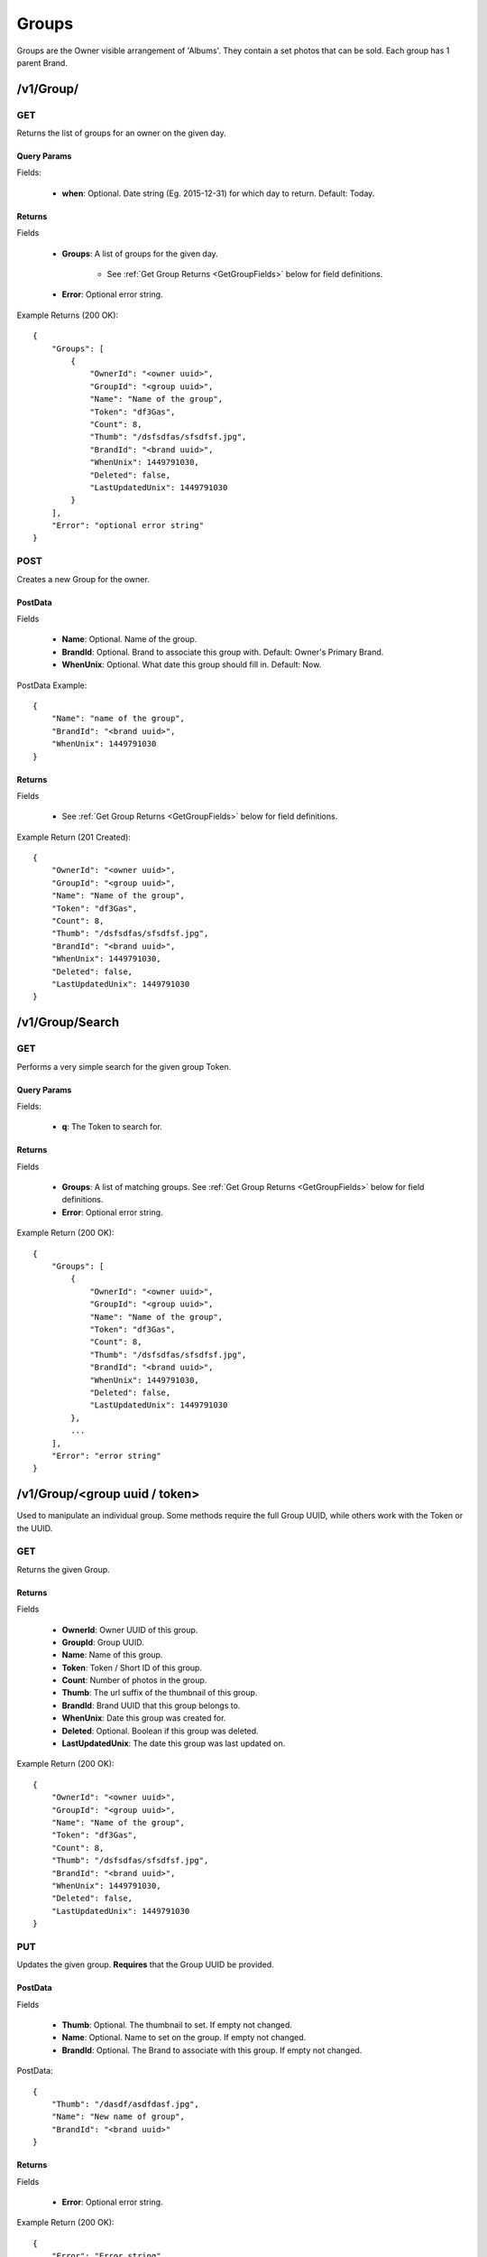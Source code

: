 Groups
======

Groups are the Owner visible arrangement of 'Albums'. They contain a set photos that can be sold. Each group has 1 parent Brand.


/v1/Group/
----------

.. _GetGroupsCall:

GET
~~~
Returns the list of groups for an owner on the given day.

Query Params
^^^^^^^^^^^^

Fields:

    * **when**: Optional. Date string (Eg. 2015-12-31) for which day to return. Default: Today.


Returns
^^^^^^^

Fields

    * **Groups**: A list of groups for the given day.

        * See :ref:`Get Group Returns <GetGroupFields>` below for field definitions.

    * **Error**: Optional error string.

Example Returns (200 OK)::

    {
        "Groups": [
            {
                "OwnerId": "<owner uuid>",
                "GroupId": "<group uuid>",
                "Name": "Name of the group",
                "Token": "df3Gas",
                "Count": 8,
                "Thumb": "/dsfsdfas/sfsdfsf.jpg",
                "BrandId": "<brand uuid>",
                "WhenUnix": 1449791030,
                "Deleted": false,
                "LastUpdatedUnix": 1449791030
            }
        ],
        "Error": "optional error string"
    }


POST
~~~~
Creates a new Group for the owner.

PostData
^^^^^^^^

Fields

    * **Name**: Optional. Name of the group.
    * **BrandId**: Optional. Brand to associate this group with. Default: Owner's Primary Brand.
    * **WhenUnix**: Optional. What date this group should fill in. Default: Now.

PostData Example::

    {
        "Name": "name of the group",
        "BrandId": "<brand uuid>",
        "WhenUnix": 1449791030
    }

Returns
^^^^^^^

Fields

    * See :ref:`Get Group Returns <GetGroupFields>` below for field definitions.

Example Return (201 Created)::

    {
        "OwnerId": "<owner uuid>",
        "GroupId": "<group uuid>",
        "Name": "Name of the group",
        "Token": "df3Gas",
        "Count": 8,
        "Thumb": "/dsfsdfas/sfsdfsf.jpg",
        "BrandId": "<brand uuid>",
        "WhenUnix": 1449791030,
        "Deleted": false,
        "LastUpdatedUnix": 1449791030
    }


/v1/Group/Search
----------------

GET
~~~
Performs a very simple search for the given group Token.

Query Params
^^^^^^^^^^^^

Fields:

    * **q**: The Token to search for.

Returns
^^^^^^^

Fields

    * **Groups**: A list of matching groups. See :ref:`Get Group Returns <GetGroupFields>` below for field definitions.
    * **Error**: Optional error string.

Example Return (200 OK)::

    {
        "Groups": [
            {
                "OwnerId": "<owner uuid>",
                "GroupId": "<group uuid>",
                "Name": "Name of the group",
                "Token": "df3Gas",
                "Count": 8,
                "Thumb": "/dsfsdfas/sfsdfsf.jpg",
                "BrandId": "<brand uuid>",
                "WhenUnix": 1449791030,
                "Deleted": false,
                "LastUpdatedUnix": 1449791030
            },
            ...
        ],
        "Error": "error string"
    }


/v1/Group/<group uuid / token>
------------------------------
Used to manipulate an individual group. Some methods require the full Group UUID, while others work with the Token or the UUID.

GET
~~~
Returns the given Group.


.. _GetGroupFields:

Returns
^^^^^^^

Fields

    * **OwnerId**: Owner UUID of this group.
    * **GroupId**: Group UUID.
    * **Name**: Name of this group.
    * **Token**: Token / Short ID of this group.
    * **Count**: Number of photos in the group.
    * **Thumb**: The url suffix of the thumbnail of this group.
    * **BrandId**: Brand UUID that this group belongs to.
    * **WhenUnix**: Date this group was created for.
    * **Deleted**: Optional. Boolean if this group was deleted.
    * **LastUpdatedUnix**: The date this group was last updated on.

Example Return (200 OK)::

    {
        "OwnerId": "<owner uuid>",
        "GroupId": "<group uuid>",
        "Name": "Name of the group",
        "Token": "df3Gas",
        "Count": 8,
        "Thumb": "/dsfsdfas/sfsdfsf.jpg",
        "BrandId": "<brand uuid>",
        "WhenUnix": 1449791030,
        "Deleted": false,
        "LastUpdatedUnix": 1449791030
    }

PUT
~~~
Updates the given group. **Requires** that the Group UUID be provided.


PostData
^^^^^^^^

Fields

    * **Thumb**: Optional. The thumbnail to set. If empty not changed.
    * **Name**: Optional. Name to set on the group. If empty not changed.
    * **BrandId**: Optional. The Brand to associate with this group. If empty not changed.

PostData::

    {
        "Thumb": "/dasdf/asdfdasf.jpg",
        "Name": "New name of group",
        "BrandId": "<brand uuid>"
    }

Returns
^^^^^^^

Fields

    * **Error**: Optional error string.


Example Return (200 OK)::

    {
        "Error": "Error string"
    }


DELETE
~~~~~~
Deletes the given group. **Requires** that the Group UUID be provided.

Returns
^^^^^^^

Fields

    * **Error**: Optional error string.

Example Return (200 OK)::

    {
        "Error": "Error string"
    }

/v1/Group/<group uuid>/Zip
--------------------------

POST
~~~~

Downloads the given photos from the group into a zip file. Returns a zip process. Check CloudConvert in order to determine how to check the status of the zip progress.

PostData
^^^^^^^^

Fields

    * **Photos**: List of photos to include in the zip file.

        * **File**: The url suffix of the file to zip.
        * **FileName**: What to name this file.

Example PostData::

    {
        "Photos": [
            {
                "File": "/dsfsf/dsfafds.jpg",
                "FileName": "IMG_01.jpg"
            },
            {
                "File": "/dsfsf/hjkhkhjkh.jpg",
                "FileName": "IMG_02.jpg"
            },
            ...
        ]
    }

Returns
^^^^^^^

Fields

    * **Status**: Url to check zip progress at. Note: this is a cloudconvert url. See https://cloudconvert.com/apidoc#status
    * **Error**: Optional error string.

Example Return (201 Created)::

    {
        "Status": "<cloud convert process url>",
        "Error": "Error string"
    }


/v1/Group/<group uuid>/Photo
------------------------------------

GET
~~~
Returns all the photos inside the given group. Not if not authorized, then "Photos" is returned as "Public" and some fields are hidden.


Returns
^^^^^^^

Fields

    * **Photos**: A list of Photos. Returned when authorized. See :ref:`Get Photo Returns <GetPhotoFields>` for inner field definitions.
    * **Public**: A list of Photos with some data filtered out. Returned when unauthorized.
    * **Error**: Optional error string.

Example Return (200 OK)::

    {
        "Photos": [
            {
                "OwnerId": "<owner uuid>",
                "GroupId": "<group uuid>",
                "PhotoId": "<photo uuid>",
                "Created": 1449791030,
                "Medium": "/sdfadsf/asfsdaf.jpg",
                "Original": "/adfdaf/sadfsfs.jpg",
                "Small": "/sdfsaf/sdafafs.jpg",
                "Watermark": "/dfsdfsadf/sdfsaf.jpg",
                "WatermarkSmall": "/asdfsaf/sdfasf.jpg",
                "Deleted": false,
                "SortOrder": "IMG_01",
                "Ratio": 1.5
            },
            ...
        ],
        "Error": "Error string"
    }


POST
~~~~
Request to add photos to the given group. This is best done in batches of 25. The returned list provides a url to for each photo to be uploaded to. **Note**: The number of requested photos may not match the number of returned items.


PostData
^^^^^^^^

Fields

    **AddPhotos**: number of photos you wish to upload. Range: 1-25 inclusive.

Example::

    {
        "AddPhotos": 12
    }



Returns
^^^^^^^

Fields

    * **AddedPhotos**: A list of upload metadata. May not match the # of photos requested.

        * **PhotoId**: The UUID of the photo.
        * **UploadUrl**: The url to PUT the multipart upload. See :ref:`Upload Format<UploadFormat>` for how to correctly upload content.
        * **Expires**: The time at which the upload url expires and cannot be used anymore.

    * **Error**: Optional error string.

Example Return (200 OK)::

    {
        "AddedPhotos": [
            {
                "PhotoId": "<photo uuid>",
                "UploadUrl": "https://..",
                "Expires": 1449791030
            },
            ...
        ],
        "Error": "Error string"
    }


.. _UploadFormat:

Upload Format
^^^^^^^^^^^^^

Upload data is expected in multipart format. There are 3 parts that are expected.

In the example below we are uploading for the Group "3acb836b-d45a-43e2-ba79-82f3cbf8b8d5", with the
returned photo id of "694a7a02-3c8f-427f-9aee-15a8ca1073ef".

Eg::

    ------WebKitFormBoundaryTAfxe9HopeoFTY9R
    Content-Disposition: form-data; name="GroupId"

    3acb836b-d45a-43e2-ba79-82f3cbf8b8d5
    ------WebKitFormBoundaryTAfxe9HopeoFTY9R
    Content-Disposition: form-data; name="PhotoId"

    694a7a02-3c8f-427f-9aee-15a8ca1073ef
    ------WebKitFormBoundaryTAfxe9HopeoFTY9R
    Content-Disposition: form-data; name="file"; filename="IMG_0124.JPG"
    Content-Type: application/octet-stream

    <file content goes here>